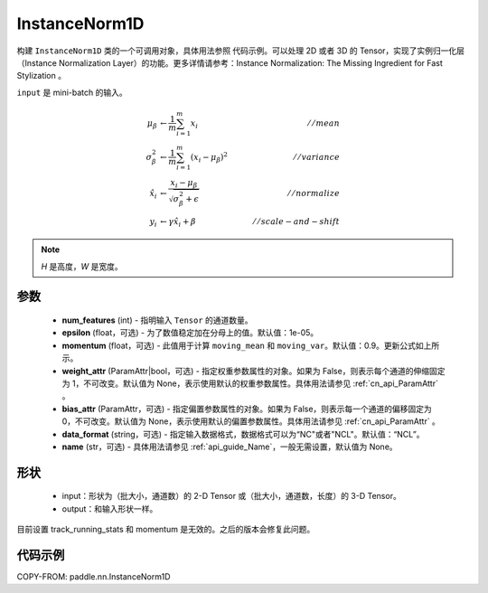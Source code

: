 .. _cn_api_nn_InstanceNorm1D:

InstanceNorm1D
-------------------------------

.. py:class:: paddle.nn.InstanceNorm1D(num_features, epsilon=1e-05, momentum=0.9, weight_attr=None, bias_attr=None, data_format="NCL", name=None):


构建 ``InstanceNorm1D`` 类的一个可调用对象，具体用法参照 ``代码示例``。可以处理 2D 或者 3D 的 Tensor，实现了实例归一化层（Instance Normalization Layer）的功能。更多详情请参考：Instance Normalization: The Missing Ingredient for Fast Stylization 。

``input`` 是 mini-batch 的输入。

.. math::
    \mu_{\beta}        &\gets \frac{1}{m} \sum_{i=1}^{m} x_i                                 \quad &// mean  \\
    \sigma_{\beta}^{2} &\gets \frac{1}{m} \sum_{i=1}^{m}(x_i - \mu_{\beta})^2               \quad &// variance \\
    \hat{x_i}          &\gets \frac{x_i - \mu_\beta} {\sqrt{\sigma_{\beta}^{2} + \epsilon}}  \quad &// normalize \\
    y_i &\gets \gamma \hat{x_i} + \beta                                                      \quad &// scale-and-shift


.. note::

    `H` 是高度，`W` 是宽度。


参数
::::::::::::

    - **num_features** (int) - 指明输入 ``Tensor`` 的通道数量。
    - **epsilon** (float，可选) - 为了数值稳定加在分母上的值。默认值：1e-05。
    - **momentum** (float，可选) - 此值用于计算 ``moving_mean`` 和 ``moving_var``。默认值：0.9。更新公式如上所示。
    - **weight_attr** (ParamAttr|bool，可选) - 指定权重参数属性的对象。如果为 False，则表示每个通道的伸缩固定为 1，不可改变。默认值为 None，表示使用默认的权重参数属性。具体用法请参见 :ref:`cn_api_ParamAttr` 。
    - **bias_attr** (ParamAttr，可选) - 指定偏置参数属性的对象。如果为 False，则表示每一个通道的偏移固定为 0，不可改变。默认值为 None，表示使用默认的偏置参数属性。具体用法请参见 :ref:`cn_api_ParamAttr` 。
    - **data_format** (string，可选) - 指定输入数据格式，数据格式可以为“NC"或者"NCL"。默认值：“NCL”。
    - **name** (str，可选) - 具体用法请参见 :ref:`api_guide_Name`，一般无需设置，默认值为 None。


形状
::::::::::::

    - input：形状为（批大小，通道数）的 2-D Tensor 或（批大小，通道数，长度）的 3-D Tensor。
    - output：和输入形状一样。

.. note::
目前设置 track_running_stats 和 momentum 是无效的。之后的版本会修复此问题。


代码示例
::::::::::::

COPY-FROM: paddle.nn.InstanceNorm1D
